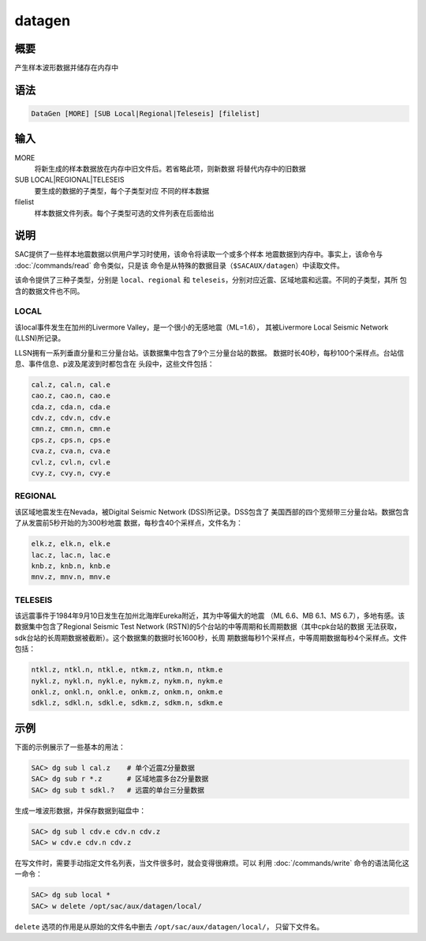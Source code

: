 datagen
=======

概要
----

产生样本波形数据并储存在内存中

语法
----

.. code:: bash

    DataGen [MORE] [SUB Local|Regional|Teleseis] [filelist]

输入
----

MORE
    将新生成的样本数据放在内存中旧文件后。若省略此项，则新数据
    将替代内存中的旧数据

SUB LOCAL|REGIONAL|TELESEIS
    要生成的数据的子类型，每个子类型对应 不同的样本数据

filelist
    样本数据文件列表。每个子类型可选的文件列表在后面给出

说明
----

SAC提供了一些样本地震数据以供用户学习时使用，该命令将读取一个或多个样本
地震数据到内存中。事实上，该命令与 :doc:`/commands/read` 
命令类似，只是该
命令是从特殊的数据目录（\ ``$SACAUX/datagen``\ ）中读取文件。

该命令提供了三种子类型，分别是 ``local``\ 、\ ``regional`` 和
``teleseis``\ ，分别对应近震、区域地震和远震。不同的子类型，其所
包含的数据文件也不同。

LOCAL
~~~~~

该local事件发生在加州的Livermore
Valley，是一个很小的无感地震（ML=1.6）， 其被Livermore Local Seismic
Network (LLSN)所记录。

LLSN拥有一系列垂直分量和三分量台站。该数据集中包含了9个三分量台站的数据。
数据时长40秒，每秒100个采样点。台站信息、事件信息、p波及尾波到时都包含在
头段中，这些文件包括：

.. code:: bash

        cal.z, cal.n, cal.e
        cao.z, cao.n, cao.e
        cda.z, cda.n, cda.e
        cdv.z, cdv.n, cdv.e
        cmn.z, cmn.n, cmn.e
        cps.z, cps.n, cps.e
        cva.z, cva.n, cva.e
        cvl.z, cvl.n, cvl.e
        cvy.z, cvy.n, cvy.e

REGIONAL
~~~~~~~~

该区域地震发生在Nevada，被Digital Seismic Network (DSS)所记录。DSS包含了
美国西部的四个宽频带三分量台站。数据包含了从发震前5秒开始的为300秒地震
数据，每秒含40个采样点，文件名为：

.. code:: bash

        elk.z, elk.n, elk.e
        lac.z, lac.n, lac.e
        knb.z, knb.n, knb.e
        mnv.z, mnv.n, mnv.e

TELESEIS
~~~~~~~~

该远震事件于1984年9月10日发生在加州北海岸Eureka附近，其为中等偏大的地震
（ML 6.6、MB 6.1、MS 6.7），多地有感。该数据集中包含了Regional Seismic
Test Network (RSTN)的5个台站的中等周期和长周期数据（其中cpk台站的数据
无法获取，sdk台站的长周期数据被截断）。这个数据集的数据时长1600秒，长周
期数据每秒1个采样点，中等周期数据每秒4个采样点。文件包括：

.. code:: bash

        ntkl.z, ntkl.n, ntkl.e, ntkm.z, ntkm.n, ntkm.e
        nykl.z, nykl.n, nykl.e, nykm.z, nykm.n, nykm.e
        onkl.z, onkl.n, onkl.e, onkm.z, onkm.n, onkm.e
        sdkl.z, sdkl.n, sdkl.e, sdkm.z, sdkm.n, sdkm.e

示例
----

下面的示例展示了一些基本的用法：

.. code:: bash

    SAC> dg sub l cal.z    # 单个近震Z分量数据
    SAC> dg sub r *.z      # 区域地震多台Z分量数据
    SAC> dg sub t sdkl.?   # 远震的单台三分量数据

生成一堆波形数据，并保存数据到磁盘中：

.. code:: bash

    SAC> dg sub l cdv.e cdv.n cdv.z
    SAC> w cdv.e cdv.n cdv.z

在写文件时，需要手动指定文件名列表，当文件很多时，就会变得很麻烦。可以
利用 :doc:`/commands/write`  命令的语法简化这一命令：

.. code:: bash

    SAC> dg sub local *
    SAC> w delete /opt/sac/aux/datagen/local/

``delete`` 选项的作用是从原始的文件名中删去
``/opt/sac/aux/datagen/local/``\ ， 只留下文件名。
